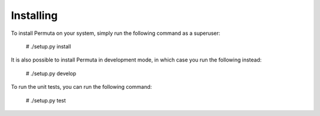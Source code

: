Installing
##########

To install Permuta on your system, simply run the following command as
a superuser:

    # ./setup.py install

It is also possible to install Permuta in development mode, in which case you
run the following instead:

    # ./setup.py develop

To run the unit tests, you can run the following command:

    # ./setup.py test

